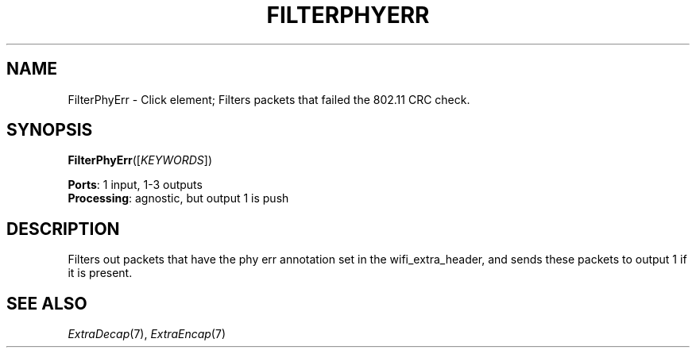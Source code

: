 .\" -*- mode: nroff -*-
.\" Generated by 'click-elem2man' from '../elements/wifi/filterphyerr.hh:9'
.de M
.IR "\\$1" "(\\$2)\\$3"
..
.de RM
.RI "\\$1" "\\$2" "(\\$3)\\$4"
..
.TH "FILTERPHYERR" 7click "12/Oct/2017" "Click"
.SH "NAME"
FilterPhyErr \- Click element;
Filters packets that failed the 802.11 CRC check.
.SH "SYNOPSIS"
\fBFilterPhyErr\fR([\fIKEYWORDS\fR])

\fBPorts\fR: 1 input, 1-3 outputs
.br
\fBProcessing\fR: agnostic, but output 1 is push
.br
.SH "DESCRIPTION"
Filters out packets that have the phy err annotation set
in the wifi_extra_header, and sends these packets to output 1
if it is present.
.PP

.SH "SEE ALSO"
.M ExtraDecap 7 ,
.M ExtraEncap 7

